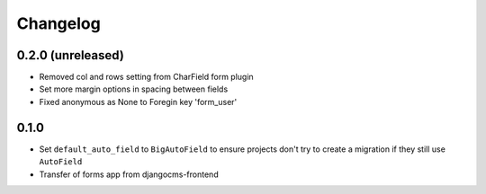 =========
Changelog
=========


0.2.0 (unreleased)
=================
* Removed col and rows setting from CharField form plugin
* Set more margin options in spacing between fields
* Fixed anonymous as None to Foregin key 'form_user'

0.1.0
==================

* Set ``default_auto_field`` to ``BigAutoField`` to ensure projects don't try to create a migration if they still use ``AutoField``
* Transfer of forms app from djangocms-frontend
